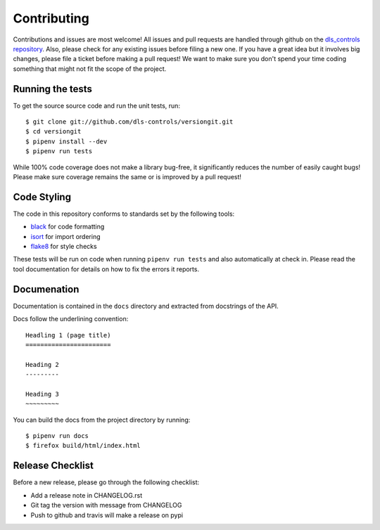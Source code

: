 Contributing
============

Contributions and issues are most welcome! All issues and pull requests are
handled through github on the `dls_controls repository`_. Also, please check for
any existing issues before filing a new one. If you have a great idea but it
involves big changes, please file a ticket before making a pull request! We
want to make sure you don't spend your time coding something that might not fit
the scope of the project.

.. _dls_controls repository: https://github.com/dls-controls/versiongit/issues

Running the tests
-----------------

To get the source source code and run the unit tests, run::

    $ git clone git://github.com/dls-controls/versiongit.git
    $ cd versiongit
    $ pipenv install --dev
    $ pipenv run tests

While 100% code coverage does not make a library bug-free, it significantly
reduces the number of easily caught bugs! Please make sure coverage remains the
same or is improved by a pull request!

Code Styling
------------

The code in this repository conforms to standards set by the following tools:

- black_ for code formatting
- isort_ for import ordering
- flake8_ for style checks

.. _black: https://github.com/psf/black
.. _isort: https://github.com/timothycrosley/isort
.. _flake8: http://flake8.pycqa.org/en/latest/

These tests will be run on code when running ``pipenv run tests`` and also
automatically at check in. Please read the tool documentation for details
on how to fix the errors it reports.

Documenation
------------

Documentation is contained in the ``docs`` directory and extracted from
docstrings of the API.

Docs follow the underlining convention::

    Headling 1 (page title)
    =======================

    Heading 2
    ---------

    Heading 3
    ~~~~~~~~~


You can build the docs from the project directory by running::

    $ pipenv run docs
    $ firefox build/html/index.html

Release Checklist
-----------------

Before a new release, please go through the following checklist:

* Add a release note in CHANGELOG.rst
* Git tag the version with message from CHANGELOG
* Push to github and travis will make a release on pypi
